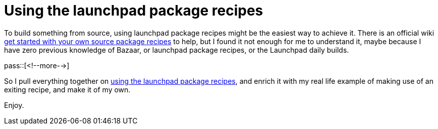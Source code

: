 = Using the launchpad package recipes

:blogpost-categories: Ubuntu,Package Building,Bazaar,bzr-builder

To build something from source, using launchpad package recipes might be the easiest way to achieve it. There is an official wiki https://help.launchpad.net/Packaging/SourceBuilds/GettingStarted[get started with your own source package recipes] to help, but I found it not enough for me to understand it, maybe because I have zero previous knowledge of Bazaar, or launchpad package recipes, or the Launchpad daily builds. 

pass::[<!--more-->]

So I pull everything together on https://docs.google.com/document/d/1EF00WOh3Ba80b6wW84m28wZD67blo56DucK3MYEOi1Q/edit?usp=sharing[using the launchpad package recipes], and enrich it with my real life example of making use of an exiting recipe, and make it of my own. 

Enjoy. 

